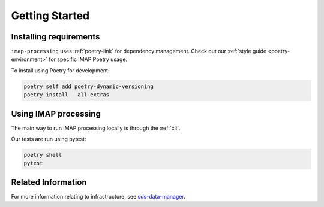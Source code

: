 .. _getting-started:

Getting Started
===============

Installing requirements
-----------------------

``imap-processing`` uses :ref:`poetry-link` for dependency management. Check out our :ref:`style guide <poetry-environment>` for specific IMAP Poetry usage.

To install using Poetry for development:

.. code-block:: bash

    poetry self add poetry-dynamic-versioning
    poetry install --all-extras


Using IMAP processing
---------------------

The main way to run IMAP processing locally is through the :ref:`cli`.

Our tests are run using pytest:

.. code-block:: bash

    poetry shell
    pytest

Related Information
-------------------

For more information relating to infrastructure, see `sds-data-manager <https://sds-data-manager.readthedocs.io/en/latest/>`_.
